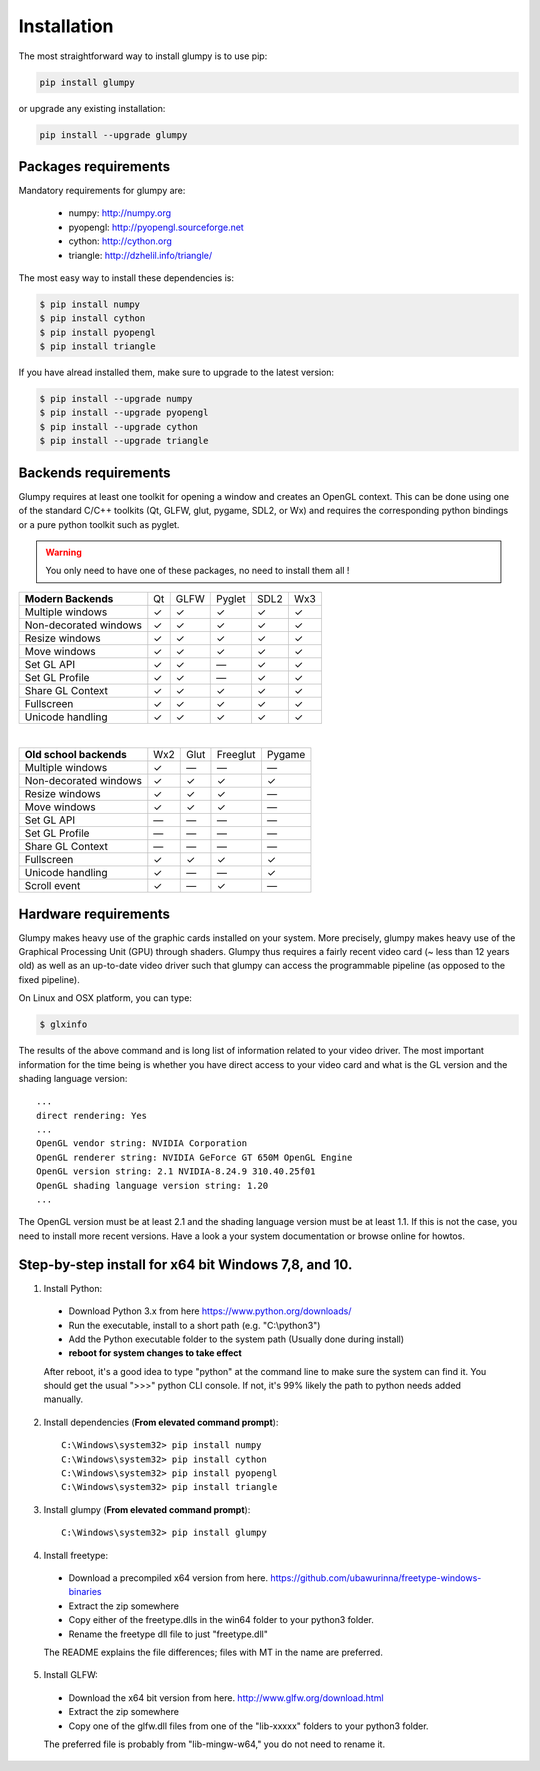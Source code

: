 ============
Installation
============


The most straightforward way to install glumpy is to use pip:

.. code-block:: bash

   pip install glumpy

or upgrade any existing installation:

.. code-block:: bash

   pip install --upgrade glumpy

   
Packages requirements
=====================

Mandatory requirements for glumpy are:

 * numpy:    http://numpy.org
 * pyopengl: http://pyopengl.sourceforge.net
 * cython:   http://cython.org
 * triangle: http://dzhelil.info/triangle/

The most easy way to install these dependencies is:
   
.. code-block:: bash

   $ pip install numpy
   $ pip install cython
   $ pip install pyopengl
   $ pip install triangle

If you have alread installed them, make sure to upgrade to the latest version:

.. code-block:: bash

   $ pip install --upgrade numpy
   $ pip install --upgrade pyopengl
   $ pip install --upgrade cython
   $ pip install --upgrade triangle


Backends requirements
=====================

Glumpy requires at least one toolkit for opening a window and creates an OpenGL
context. This can be done using one of the standard C/C++ toolkits (Qt, GLFW,
glut, pygame, SDL2, or Wx) and requires the corresponding python
bindings or a pure python toolkit such as pyglet.

.. warning::

   You only need to have one of these packages, no need to install them all !

===================== === ==== ====== ==== ===
**Modern Backends**   Qt  GLFW Pyglet SDL2 Wx3
--------------------- --- ---- ------ ---- ---
Multiple windows       ✓   ✓     ✓     ✓    ✓
--------------------- --- ---- ------ ---- ---
Non-decorated windows  ✓   ✓     ✓     ✓    ✓
--------------------- --- ---- ------ ---- ---
Resize windows         ✓   ✓     ✓     ✓    ✓
--------------------- --- ---- ------ ---- ---
Move windows           ✓   ✓     ✓     ✓    ✓
--------------------- --- ---- ------ ---- ---
Set GL API             ✓   ✓    —      ✓    ✓
--------------------- --- ---- ------ ---- ---
Set GL Profile         ✓   ✓    —      ✓    ✓
--------------------- --- ---- ------ ---- ---
Share GL Context       ✓   ✓     ✓     ✓    ✓
--------------------- --- ---- ------ ---- ---
Fullscreen             ✓   ✓     ✓     ✓    ✓
--------------------- --- ---- ------ ---- ---
Unicode handling       ✓   ✓     ✓     ✓    ✓
===================== === ==== ====== ==== ===

|

======================== === ==== ======== ======
**Old school backends**  Wx2 Glut Freeglut Pygame
------------------------ --- ---- -------- ------
Multiple windows          ✓   —      —       —   
------------------------ --- ---- -------- ------
Non-decorated windows     ✓   ✓      ✓       ✓ 
------------------------ --- ---- -------- ------
Resize windows            ✓   ✓      ✓       —  
------------------------ --- ---- -------- ------
Move windows              ✓   ✓      ✓       —  
------------------------ --- ---- -------- ------
Set GL API                —   —      —       —   
------------------------ --- ---- -------- ------
Set GL Profile            —   —      —       —   
------------------------ --- ---- -------- ------
Share GL Context          —   —      —       —   
------------------------ --- ---- -------- ------
Fullscreen                ✓  ✓       ✓       ✓ 
------------------------ --- ---- -------- ------
Unicode handling          ✓   —      —       ✓  
------------------------ --- ---- -------- ------
Scroll event              ✓   —      ✓       —  
======================== === ==== ======== ======



Hardware requirements
=====================

Glumpy makes heavy use of the graphic cards installed on your system. More
precisely, glumpy makes heavy use of the Graphical Processing Unit (GPU)
through shaders. Glumpy thus requires a fairly recent video card (~ less than
12 years old) as well as an up-to-date video driver such that glumpy can access
the programmable pipeline (as opposed to the fixed pipeline).

On Linux and OSX platform, you can type:

.. code-block:: bash

   $ glxinfo

The results of the above command and is long list of information related to
your video driver. The most important information for the time being is whether
you have direct access to your video card and what is the GL version and the
shading language version::

   ...
   direct rendering: Yes
   ...
   OpenGL vendor string: NVIDIA Corporation
   OpenGL renderer string: NVIDIA GeForce GT 650M OpenGL Engine
   OpenGL version string: 2.1 NVIDIA-8.24.9 310.40.25f01
   OpenGL shading language version string: 1.20
   ...


The OpenGL version must be at least 2.1 and the shading language version must
be at least 1.1. If this is not the case, you need to install more recent
versions. Have a look a your system documentation or browse online for howtos.

Step-by-step install for x64 bit Windows 7,8, and 10.
=========================================================

1. Install Python:
  - Download Python 3.x from here https://www.python.org/downloads/
  - Run the executable, install to a short path (e.g. "C:\\python3")
  - Add the Python executable folder to the system path (Usually done during install)
  - **reboot for system changes to take effect**
  After reboot, it's a good idea to type "python" at the command line to make sure the system can find it. You should get the usual ">>>" python CLI console. If not, it's 99% likely the path to python needs added manually.

2. Install dependencies (**From elevated command prompt**)::

    C:\Windows\system32> pip install numpy
    C:\Windows\system32> pip install cython
    C:\Windows\system32> pip install pyopengl
    C:\Windows\system32> pip install triangle

3. Install glumpy (**From elevated command prompt**)::

    C:\Windows\system32> pip install glumpy

4. Install freetype:
  - Download a precompiled x64 version from here. https://github.com/ubawurinna/freetype-windows-binaries	
  - Extract the zip somewhere
  - Copy either of the freetype.dlls in the win64 folder to your python3 folder.
  - Rename the freetype dll file to just "freetype.dll"
  The README explains the file differences; files with MT in the name are preferred.

5. Install GLFW:
  - Download the x64 bit version from here. http://www.glfw.org/download.html
  - Extract the zip somewhere
  - Copy one of the glfw.dll files from one of the "lib-xxxxx" folders to your python3 folder.
  The preferred file is probably from "lib-mingw-w64," you do not need to rename it.

